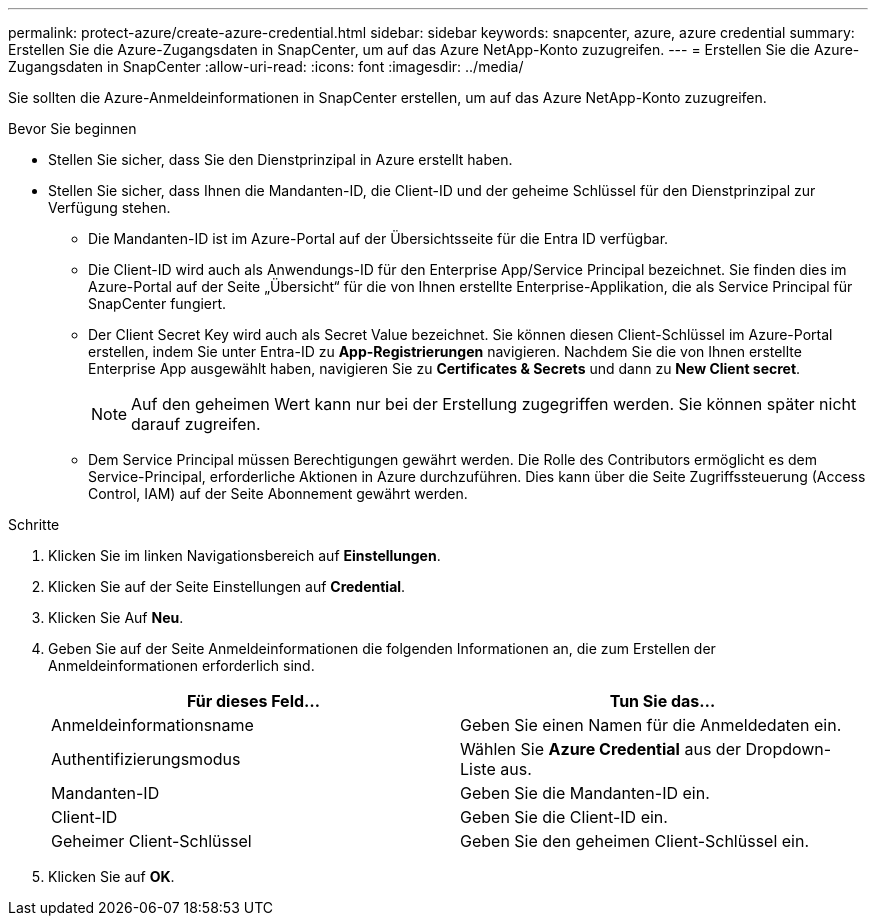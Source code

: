 ---
permalink: protect-azure/create-azure-credential.html 
sidebar: sidebar 
keywords: snapcenter, azure, azure credential 
summary: Erstellen Sie die Azure-Zugangsdaten in SnapCenter, um auf das Azure NetApp-Konto zuzugreifen. 
---
= Erstellen Sie die Azure-Zugangsdaten in SnapCenter
:allow-uri-read: 
:icons: font
:imagesdir: ../media/


[role="lead"]
Sie sollten die Azure-Anmeldeinformationen in SnapCenter erstellen, um auf das Azure NetApp-Konto zuzugreifen.

.Bevor Sie beginnen
* Stellen Sie sicher, dass Sie den Dienstprinzipal in Azure erstellt haben.
* Stellen Sie sicher, dass Ihnen die Mandanten-ID, die Client-ID und der geheime Schlüssel für den Dienstprinzipal zur Verfügung stehen.
+
** Die Mandanten-ID ist im Azure-Portal auf der Übersichtsseite für die Entra ID verfügbar.
** Die Client-ID wird auch als Anwendungs-ID für den Enterprise App/Service Principal bezeichnet. Sie finden dies im Azure-Portal auf der Seite „Übersicht“ für die von Ihnen erstellte Enterprise-Applikation, die als Service Principal für SnapCenter fungiert.
** Der Client Secret Key wird auch als Secret Value bezeichnet. Sie können diesen Client-Schlüssel im Azure-Portal erstellen, indem Sie unter Entra-ID zu *App-Registrierungen* navigieren. Nachdem Sie die von Ihnen erstellte Enterprise App ausgewählt haben, navigieren Sie zu *Certificates & Secrets* und dann zu *New Client secret*.
+

NOTE: Auf den geheimen Wert kann nur bei der Erstellung zugegriffen werden. Sie können später nicht darauf zugreifen.

** Dem Service Principal müssen Berechtigungen gewährt werden. Die Rolle des Contributors ermöglicht es dem Service-Principal, erforderliche Aktionen in Azure durchzuführen. Dies kann über die Seite Zugriffssteuerung (Access Control, IAM) auf der Seite Abonnement gewährt werden.




.Schritte
. Klicken Sie im linken Navigationsbereich auf *Einstellungen*.
. Klicken Sie auf der Seite Einstellungen auf *Credential*.
. Klicken Sie Auf *Neu*.
. Geben Sie auf der Seite Anmeldeinformationen die folgenden Informationen an, die zum Erstellen der Anmeldeinformationen erforderlich sind.
+
|===
| Für dieses Feld... | Tun Sie das... 


 a| 
Anmeldeinformationsname
 a| 
Geben Sie einen Namen für die Anmeldedaten ein.



 a| 
Authentifizierungsmodus
 a| 
Wählen Sie *Azure Credential* aus der Dropdown-Liste aus.



 a| 
Mandanten-ID
 a| 
Geben Sie die Mandanten-ID ein.



 a| 
Client-ID
 a| 
Geben Sie die Client-ID ein.



 a| 
Geheimer Client-Schlüssel
 a| 
Geben Sie den geheimen Client-Schlüssel ein.

|===
. Klicken Sie auf *OK*.

